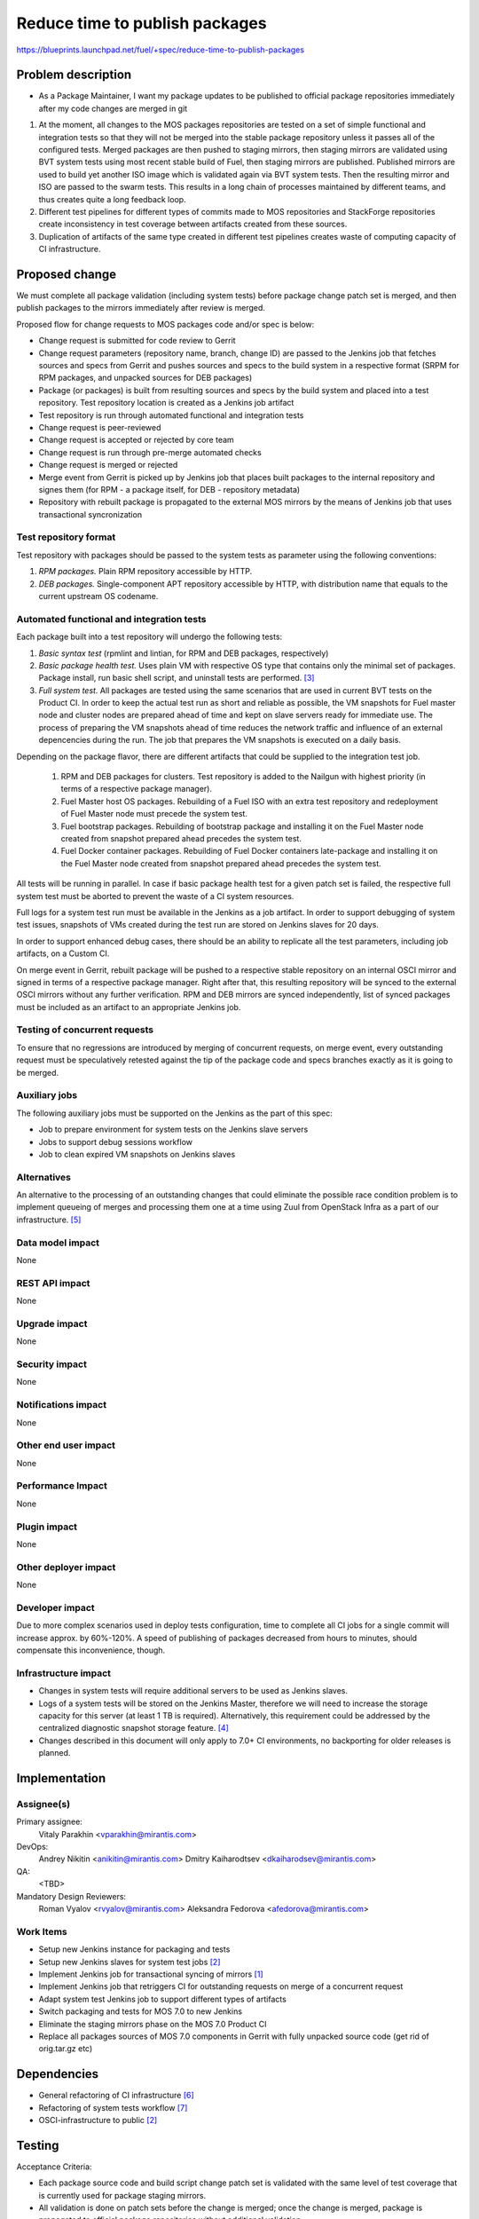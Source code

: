 ..
 This work is licensed under a Creative Commons Attribution 3.0 Unported
 License.

 http://creativecommons.org/licenses/by/3.0/legalcode

===============================
Reduce time to publish packages
===============================

https://blueprints.launchpad.net/fuel/+spec/reduce-time-to-publish-packages

Problem description
===================

* As a Package Maintainer, I want my package updates to be published to
  official package repositories immediately after my code changes are merged
  in git

#. At the moment, all changes to the MOS packages repositories are tested on
   a set of simple functional and integration tests so that they will not be
   merged into the stable package repository unless it passes all of the
   configured tests. Merged packages are then pushed to staging mirrors, then
   staging mirrors are validated using BVT system tests using most recent
   stable build of Fuel, then staging mirrors are published. Published mirrors
   are used to build yet another ISO image which is validated again via BVT
   system tests. Then the resulting mirror and ISO are passed to the swarm
   tests. This results in a long chain of processes maintained by different
   teams, and thus creates quite a long feedback loop.

#. Different test pipelines for different types of commits made to MOS
   repositories and StackForge repositories create inconsistency in test
   coverage between artifacts created from these sources.

#. Duplication of artifacts of the same type created in different test
   pipelines creates waste of computing capacity of CI infrastructure.

Proposed change
===============

We must complete all package validation (including system tests) before
package change patch set is merged, and then publish packages to the mirrors
immediately after review is merged.

Proposed flow for change requests to MOS packages code and/or spec is below:

* Change request is submitted for code review to Gerrit
* Change request parameters (repository name, branch, change ID) are passed
  to the Jenkins job that fetches sources and specs from Gerrit and pushes
  sources and specs to the build system in a respective format (SRPM for
  RPM packages, and unpacked sources for DEB packages)
* Package (or packages) is built from resulting sources and specs by the
  build system and placed into a test repository. Test repository location
  is created as a Jenkins job artifact
* Test repository is run through automated functional and integration tests
* Change request is peer-reviewed
* Change request is accepted or rejected by core team
* Change request is run through pre-merge automated checks
* Change request is merged or rejected
* Merge event from Gerrit is picked up by Jenkins job that places built
  packages to the internal repository and signes them (for RPM - a package
  itself, for DEB - repository metadata)
* Repository with rebuilt package is propagated to the external MOS mirrors
  by the means of Jenkins job that uses transactional syncronization

Test repository format
----------------------
Test repository with packages should be passed to the system tests as
parameter using the following conventions:

#. *RPM packages.* Plain RPM repository accessible by HTTP.
#. *DEB packages.* Single-component APT repository accessible by HTTP,
   with distribution name that equals to the current upstream OS codename.

Automated functional and integration tests
------------------------------------------

Each package built into a test repository will undergo the following tests:

#. *Basic syntax test* (rpmlint and lintian, for RPM and DEB packages,
   respectively)
#. *Basic package health test.* Uses plain VM with respective OS type that
   contains only the minimal set of packages. Package install, run basic
   shell script, and uninstall tests are performed. [3]_
#. *Full system test.* All packages are tested using the same scenarios
   that are used in current BVT tests on the Product CI. In order to keep
   the actual test run as short and reliable as possible, the VM snapshots
   for Fuel master node and cluster nodes are prepared ahead of time and
   kept on slave servers ready for immediate use. The process of
   preparing the VM snapshots ahead of time reduces the network
   traffic and influence of an external depencencies during the run.
   The job that prepares the VM snapshots is executed on a daily basis.

Depending on the package flavor, there are different artifacts that could be
supplied to the integration test job.

   #. RPM and DEB packages for clusters. Test repository is added to the
      Nailgun with highest priority (in terms of a respective package
      manager).

   #. Fuel Master host OS packages. Rebuilding of a Fuel ISO with an extra test
      repository and redeployment of Fuel Master node must precede the system
      test.

   #. Fuel bootstrap packages. Rebuilding of bootstrap package and
      installing it on the Fuel Master node created from snapshot prepared
      ahead precedes the system test.

   #. Fuel Docker container packages. Rebuilding of Fuel Docker containers
      late-package and installing it on the Fuel Master node created from
      snapshot prepared ahead precedes the system test.

All tests will be running in parallel. In case if basic package health test
for a given patch set is failed, the respective full system test must be
aborted to prevent the waste of a CI system resources.

Full logs for a system test run must be available in the Jenkins as a job
artifact. In order to support debugging of system test issues, snapshots of
VMs created during the test run are stored on Jenkins slaves for 20 days.

In order to support enhanced debug cases, there should be an ability to
replicate all the test parameters, including job artifacts, on a
Custom CI.

On merge event in Gerrit, rebuilt package will be pushed to a respective
stable repository on an internal OSCI mirror and signed in terms of a
respective package manager. Right after that, this resulting repository
will be synced to the external OSCI mirrors without any further
verification. RPM and DEB mirrors are synced independently, list of synced
packages must be included as an artifact to an appropriate Jenkins job.

Testing of concurrent requests
------------------------------
To ensure that no regressions are introduced by merging of concurrent
requests, on merge event, every outstanding request must be speculatively
retested against the tip of the package code and specs branches exactly
as it is going to be merged.

Auxiliary jobs
--------------
The following auxiliary jobs must be supported on the Jenkins as the
part of this spec:

* Job to prepare environment for system tests on the Jenkins slave servers
* Jobs to support debug sessions workflow
* Job to clean expired VM snapshots on Jenkins slaves

Alternatives
------------

An alternative to the processing of an outstanding changes that could
eliminate the possible race condition problem is to implement queueing
of merges and processing them one at a time using Zuul from OpenStack
Infra as a part of our infrastructure. [5]_

Data model impact
-----------------

None

REST API impact
---------------

None

Upgrade impact
--------------

None

Security impact
---------------

None

Notifications impact
--------------------

None

Other end user impact
---------------------

None

Performance Impact
------------------

None

Plugin impact
-------------

None

Other deployer impact
---------------------

None

Developer impact
----------------

Due to more complex scenarios used in deploy tests configuration, time to
complete all CI jobs for a single commit will increase approx. by 60%-120%.
A speed of publishing of packages decreased from hours to minutes, should
compensate this inconvenience, though.

Infrastructure impact
---------------------

* Changes in system tests will require additional servers to be used as
  Jenkins slaves.

* Logs of a system tests will be stored on the Jenkins Master, therefore
  we will need to increase the storage capacity for this server (at least 1 TB
  is required). Alternatively, this requirement could be addressed by the
  centralized diagnostic snapshot storage feature. [4]_

* Changes described in this document will only apply to 7.0+ CI environments,
  no backporting for older releases is planned.

Implementation
==============

Assignee(s)
-----------

Primary assignee:
  Vitaly Parakhin <vparakhin@mirantis.com>

DevOps:
  Andrey Nikitin <anikitin@mirantis.com>
  Dmitry Kaiharodtsev <dkaiharodsev@mirantis.com>

QA:
  <TBD>

Mandatory Design Reviewers:
  Roman Vyalov <rvyalov@mirantis.com>
  Aleksandra Fedorova <afedorova@mirantis.com>

Work Items
----------

* Setup new Jenkins instance for packaging and tests
* Setup new Jenkins slaves for system test jobs [2]_
* Implement Jenkins job for transactional syncing of mirrors [1]_
* Implement Jenkins job that retriggers CI for outstanding requests on
  merge of a concurrent request
* Adapt system test Jenkins job to support different types of artifacts
* Switch packaging and tests for MOS 7.0 to new Jenkins
* Eliminate the staging mirrors phase on the MOS 7.0 Product CI
* Replace all packages sources of MOS 7.0 components in Gerrit with fully
  unpacked source code (get rid of orig.tar.gz etc)

Dependencies
============

* General refactoring of CI infrastructure [6]_
* Refactoring of system tests workflow [7]_
* OSCI-infrastructure to public [2]_

Testing
=======

Acceptance Criteria:

* Each package source code and build script change patch set is validated with
  the same level of test coverage that is currently used for package staging
  mirrors.
* All validation is done on patch sets before the change is merged; once the
  change is merged, package is propagated to official package repositories
  without additional validation.
* There are no binary packages in any of the MOS 7.0 package repositories that
  were not built by the new build system from master or 7.0 specific branches
  in git repositories with build scripts and fully unpacked source code (no
  orig.tar.gz files in git).
* Individual package and test jobs can be retriggered one at a time.

Documentation Impact
====================

None

References
==========

.. [1] `Refactor rsync scripts <https://trello.com/c/BlQjHISB/209-refactor-safe-rsync-scripts>`_
.. [2] `OSCI to public <https://blueprints.launchpad.net/fuel/+spec/osci-to-public>`_
.. [3] `Simple test framework for OSCI packages <https://mirantis.jira.com/wiki/display/PRD/Simple+test+framework+for+OSCI+packages>`_
.. [4] `Centralized storage <https://review.fuel-infra.org/#/c/7095/>`_
.. [5] `Zuul -- Project Gating <http://docs.openstack.org/infra/zuul/gating.html>`_
.. [6] `General refactoring of CI infrastructure <https://review.fuel-infra.org/#/c/7044/>`_
.. [7] `Refactoring of system tests workflow <https://review.fuel-infra.org/#/c/8381/>`_
